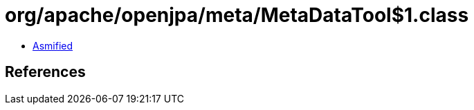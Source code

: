 = org/apache/openjpa/meta/MetaDataTool$1.class

 - link:MetaDataTool$1-asmified.java[Asmified]

== References

